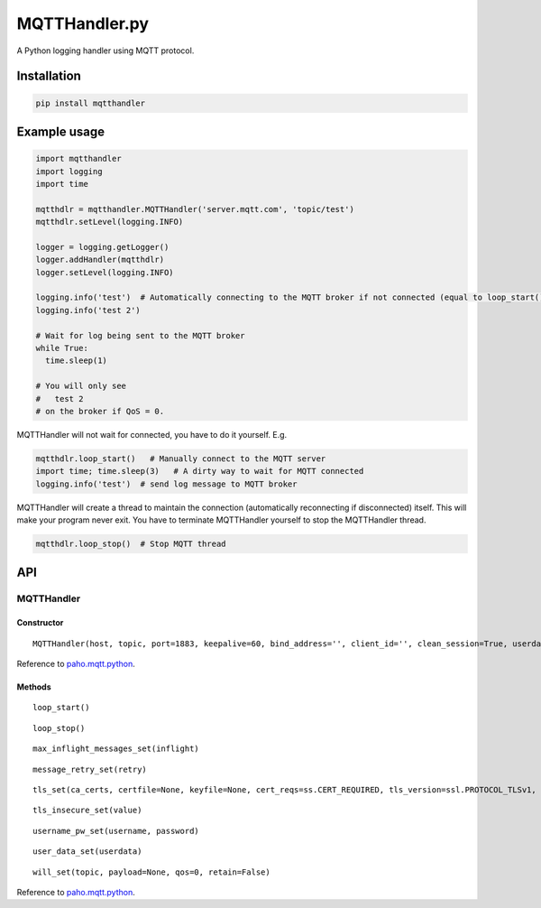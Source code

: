 MQTTHandler.py
==============

A Python logging handler using MQTT protocol.

Installation
------------

.. code:: sh

    pip install mqtthandler

Example usage
-------------

.. code:: py

    import mqtthandler
    import logging
    import time

    mqtthdlr = mqtthandler.MQTTHandler('server.mqtt.com', 'topic/test')
    mqtthdlr.setLevel(logging.INFO)

    logger = logging.getLogger()
    logger.addHandler(mqtthdlr)
    logger.setLevel(logging.INFO)

    logging.info('test')  # Automatically connecting to the MQTT broker if not connected (equal to loop_start()) and sending log message to MQTT broker
    logging.info('test 2')

    # Wait for log being sent to the MQTT broker
    while True:
      time.sleep(1)

    # You will only see
    #   test 2
    # on the broker if QoS = 0.

MQTTHandler will not wait for connected, you have to do it yourself.
E.g.

.. code:: py

    mqtthdlr.loop_start()   # Manually connect to the MQTT server
    import time; time.sleep(3)   # A dirty way to wait for MQTT connected
    logging.info('test')  # send log message to MQTT broker

MQTTHandler will create a thread to maintain the connection
(automatically reconnecting if disconnected) itself. This will make your
program never exit. You have to terminate MQTTHandler yourself to stop
the MQTTHandler thread.

.. code:: py

    mqtthdlr.loop_stop()  # Stop MQTT thread

API
---

MQTTHandler
~~~~~~~~~~~

Constructor
^^^^^^^^^^^

::

    MQTTHandler(host, topic, port=1883, keepalive=60, bind_address='', client_id='', clean_session=True, userdata=None, protocol=mqttc.MQTTv311, qos=0, retain=False)

Reference to `paho.mqtt.python`_.

Methods
^^^^^^^

::

    loop_start()

::

    loop_stop()

::

    max_inflight_messages_set(inflight)

::

    message_retry_set(retry)

::

    tls_set(ca_certs, certfile=None, keyfile=None, cert_reqs=ss.CERT_REQUIRED, tls_version=ssl.PROTOCOL_TLSv1, ciphers=None)

::

    tls_insecure_set(value)

::

    username_pw_set(username, password)

::

    user_data_set(userdata)

::

    will_set(topic, payload=None, qos=0, retain=False)

Reference to `paho.mqtt.python`_.

.. _paho.mqtt.python: https://github.com/eclipse/paho.mqtt.python/blob/master/README.rst
